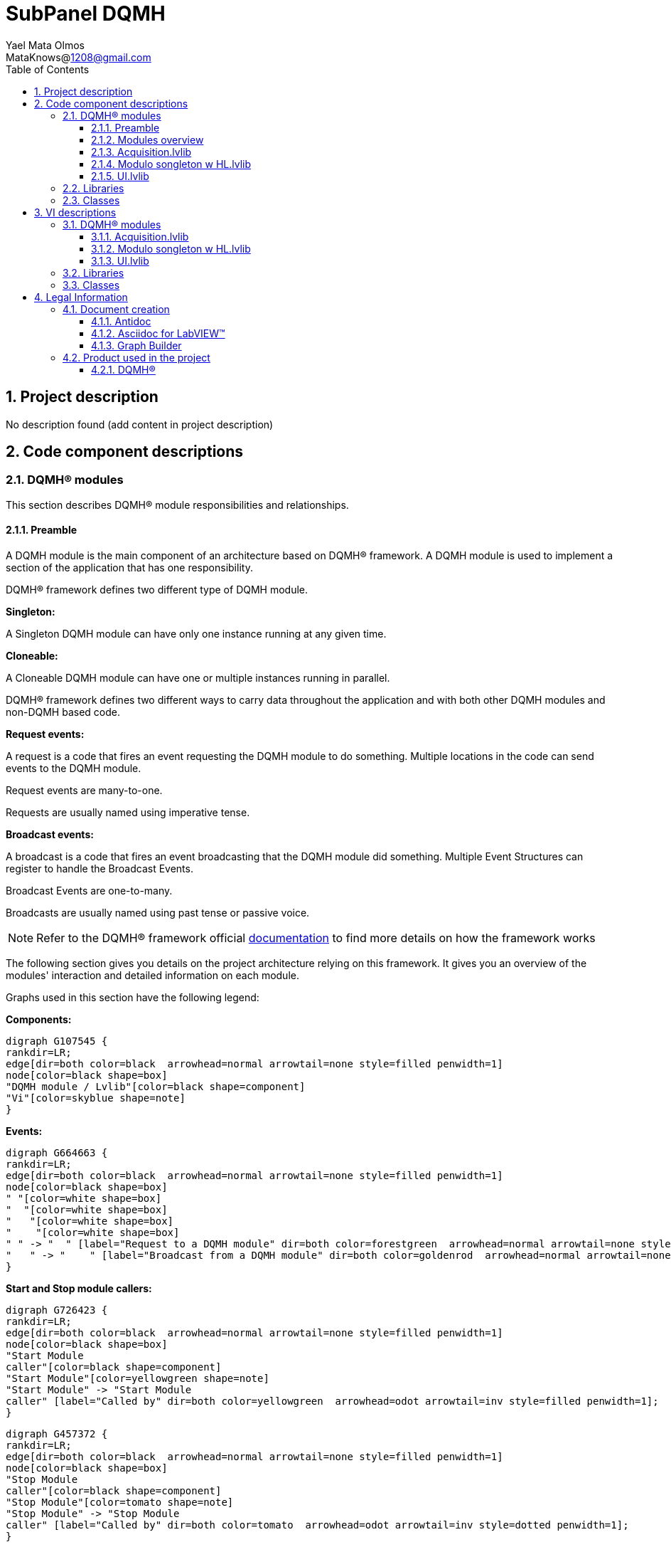= SubPanel DQMH 
Yael Mata Olmos <MataKnows@1208@gmail.com>
:doctype: book
:toc: 
:imagesdir: Images
:sectnums: 
:toclevels: 3
:chapter-label: Section

== Project description

No description found (add content in project description)

== Code component descriptions

=== DQMH(R) modules

This section describes DQMH(R) module responsibilities and relationships.

==== Preamble

A DQMH module is the main component of an architecture based on DQMH(R) framework. A DQMH module is used to implement a section of the application that has one responsibility.

DQMH(R) framework defines two different type of DQMH module.  

====
*Singleton:*

A Singleton DQMH module can have only one instance running at any given time.
====

====
*Cloneable:*

A Cloneable DQMH module can have one or multiple instances running in parallel.
====

DQMH(R) framework defines two different ways to carry data throughout the application and with both other DQMH modules and non-DQMH based code.

====
*Request events:*

A request is a code that fires an event requesting the DQMH module to do something. Multiple locations in the code can send events to the DQMH module.

Request events are many-to-one.

Requests are usually named using imperative tense.
====

====
*Broadcast events:*

A broadcast is a code that fires an event broadcasting that the DQMH module did something. Multiple Event Structures can register to handle the Broadcast Events.

Broadcast Events are one-to-many.

Broadcasts are usually named using past tense or passive voice.
====

NOTE: Refer to the DQMH(R) framework official http://delacor.com/documentation/dqmh-html/[documentation] to find more details on how the framework works


The following section gives you details on the project architecture relying on this framework.
It gives you an overview of the modules' interaction and detailed information on each module.

Graphs used in this section have the following legend:

*Components:*


[graphviz, format="png", align="center"]
....
digraph G107545 {
rankdir=LR;
edge[dir=both color=black  arrowhead=normal arrowtail=none style=filled penwidth=1]
node[color=black shape=box]
"DQMH module / Lvlib"[color=black shape=component]
"Vi"[color=skyblue shape=note]
}
....

*Events:*

[graphviz, format="png", align="center"]
....
digraph G664663 {
rankdir=LR;
edge[dir=both color=black  arrowhead=normal arrowtail=none style=filled penwidth=1]
node[color=black shape=box]
" "[color=white shape=box]
"  "[color=white shape=box]
"   "[color=white shape=box]
"    "[color=white shape=box]
" " -> "  " [label="Request to a DQMH module" dir=both color=forestgreen  arrowhead=normal arrowtail=none style=filled penwidth=1];
"   " -> "    " [label="Broadcast from a DQMH module" dir=both color=goldenrod  arrowhead=normal arrowtail=none style=dashed penwidth=1];
}
....

*Start and Stop module callers:*

[graphviz, format="png", align="center"]
....
digraph G726423 {
rankdir=LR;
edge[dir=both color=black  arrowhead=normal arrowtail=none style=filled penwidth=1]
node[color=black shape=box]
"Start Module
caller"[color=black shape=component]
"Start Module"[color=yellowgreen shape=note]
"Start Module" -> "Start Module
caller" [label="Called by" dir=both color=yellowgreen  arrowhead=odot arrowtail=inv style=filled penwidth=1];
}
....

[graphviz, format="png", align="center"]
....
digraph G457372 {
rankdir=LR;
edge[dir=both color=black  arrowhead=normal arrowtail=none style=filled penwidth=1]
node[color=black shape=box]
"Stop Module
caller"[color=black shape=component]
"Stop Module"[color=tomato shape=note]
"Stop Module" -> "Stop Module
caller" [label="Called by" dir=both color=tomato  arrowhead=odot arrowtail=inv style=dotted penwidth=1];
}
....


==== Modules overview

This project contains the following modules.

.Modules list
|===
|Singleton|Cloneable

|<<Acquisition.lvlib>>
|

|<<Modulo songleton w HL.lvlib>>
|

|<<UI.lvlib>>
|
|===

This graph represents the links between all DQMH modules.

[graphviz, format="png", align="center"]
....
digraph G835881 {
rankdir=LR;
edge[dir=both color=black  arrowhead=normal arrowtail=none style=filled penwidth=1]
node[color=black shape=box]
"UI"[color=black shape=component]
"Acquisition"[color=black shape=component]
"Modulo songleton w HL"[color=black shape=component]
"Acquisition" -> "Acquisition" [dir=both color=forestgreen  arrowhead=normal arrowtail=none style=filled penwidth=1];
"UI" -> "Acquisition" [dir=both color=forestgreen  arrowhead=normal arrowtail=none style=filled penwidth=1];
"Modulo songleton w HL" -> "Modulo songleton w HL" [dir=both color=forestgreen  arrowhead=normal arrowtail=none style=filled penwidth=1];
"UI" -> "UI" [dir=both color=forestgreen  arrowhead=normal arrowtail=none style=filled penwidth=1];
}
....


==== Acquisition.lvlib

*Type:* Singleton

*Responsibility*: No description found (add content in DQMH module lvlib description)

===== Module Start/Stop calls

[graphviz, format="png", align="center"]
....
digraph G889161 {
rankdir=LR;
edge[dir=both color=black  arrowhead=normal arrowtail=none style=filled penwidth=1]
node[color=black shape=box]
"Start Module"[color=yellowgreen shape=note]
"UI"[color=black shape=component]
"Test Acquisition API"[color=skyblue shape=note]
"Stop Module"[color=tomato shape=note]
"Acquisition"[color=black shape=component]
"Start Module" -> "UI" [dir=both color=yellowgreen  arrowhead=odot arrowtail=inv style=filled penwidth=1];
"Start Module" -> "Test Acquisition API" [dir=both color=yellowgreen  arrowhead=odot arrowtail=inv style=filled penwidth=1];
"Stop Module" -> "Acquisition" [dir=both color=tomato  arrowhead=odot arrowtail=inv style=dotted penwidth=1];
"Stop Module" -> "UI" [dir=both color=tomato  arrowhead=odot arrowtail=inv style=dotted penwidth=1];
"Stop Module" -> "Test Acquisition API" [dir=both color=tomato  arrowhead=odot arrowtail=inv style=dotted penwidth=1];
}
....

.Start and Stop module callers
|===
|Function|Callers

|<<Acquisition.lvlib:Start Module.vi>>
|UI.lvlib:Main.vi +
Test Acquisition API.vi

|<<Acquisition.lvlib:Stop Module.vi>>
|Acquisition.lvlib:Handle Exit.vi +
UI.lvlib:Main.vi +
Test Acquisition API.vi
|===

===== Module relationship

[graphviz, format="png", align="center"]
....
digraph G219277 {
rankdir=LR;
edge[dir=both color=black  arrowhead=normal arrowtail=none style=filled penwidth=1]
node[color=black shape=box]
"Acquisition"[color=slateblue shape=component]
"UI"[color=black shape=component]
"Test Acquisition API"[color=skyblue shape=note]
"UI" -> "Acquisition" [dir=both color=forestgreen  arrowhead=normal arrowtail=none style=filled penwidth=1];
"Test Acquisition API" -> "Acquisition" [dir=both color=forestgreen  arrowhead=normal arrowtail=none style=filled penwidth=1];
"Acquisition" -> "Acquisition" [dir=both color=forestgreen  arrowhead=normal arrowtail=none style=filled penwidth=1];
"Acquisition" -> "Test Acquisition API" [label=" " dir=both color=goldenrod  arrowhead=normal arrowtail=none style=dashed penwidth=1];
"Acquisition" -> "Acquisition" [label="   " dir=both color=forestgreen  arrowhead=onormal arrowtail=none style=filled penwidth=1];
}
....

.Requests callers
|===
|Request Name|Callers

|<<Acquisition.lvlib:Show Panel.vi>>
|Test Acquisition API.vi

|<<Acquisition.lvlib:Hide Panel.vi>>
|Test Acquisition API.vi

|<<Acquisition.lvlib:Get Module Execution Status.vi>>
|Acquisition.lvlib:Start Module.vi +
Acquisition.lvlib:Obtain Broadcast Events for Registration.vi

|<<Acquisition.lvlib:Show Diagram.vi>>
|Test Acquisition API.vi

|<<Acquisition.lvlib:Start ACQ.vi>>
|UI.lvlib:Main.vi +
Test Acquisition API.vi

|<<Acquisition.lvlib:Stop Acquisition.vi>>
|UI.lvlib:Main.vi +
Test Acquisition API.vi
|===

.Broadcasts Listeners
|===
|Broadcast Name|Listeners

|<<Acquisition.lvlib:Module Did Init.vi>>
|Test Acquisition API.vi

|<<Acquisition.lvlib:Status Updated.vi>>
|Test Acquisition API.vi

|<<Acquisition.lvlib:Error Reported.vi>>
|Test Acquisition API.vi

|<<Acquisition.lvlib:Module Did Stop.vi>>
|Test Acquisition API.vi

|<<Acquisition.lvlib:Update Module Execution Status.vi>>
|Test Acquisition API.vi
|===

.Used requests
|===
|Module|Brodcasts

|<<Acquisition.lvlib>>
|Acquisition.lvlib:Get Module Execution Status.vi
|===

.Registred broadcast
|===
|Module|Brodcasts

|--
|--
|===

==== Modulo songleton w HL.lvlib

*Type:* Singleton

*Responsibility*: No description found (add content in DQMH module lvlib description)

===== Module Start/Stop calls

[graphviz, format="png", align="center"]
....
digraph G215514 {
rankdir=LR;
edge[dir=both color=black  arrowhead=normal arrowtail=none style=filled penwidth=1]
node[color=black shape=box]
"Start Module"[color=yellowgreen shape=note]
"Test Modulo songleton w HL API"[color=skyblue shape=note]
"Stop Module"[color=tomato shape=note]
"Modulo songleton w HL"[color=black shape=component]
"Start Module" -> "Test Modulo songleton w HL API" [dir=both color=yellowgreen  arrowhead=odot arrowtail=inv style=filled penwidth=1];
"Stop Module" -> "Modulo songleton w HL" [dir=both color=tomato  arrowhead=odot arrowtail=inv style=dotted penwidth=1];
"Stop Module" -> "Test Modulo songleton w HL API" [dir=both color=tomato  arrowhead=odot arrowtail=inv style=dotted penwidth=1];
}
....

.Start and Stop module callers
|===
|Function|Callers

|<<Modulo songleton w HL.lvlib:Start Module.vi>>
|Test Modulo songleton w HL API.vi

|<<Modulo songleton w HL.lvlib:Stop Module.vi>>
|Modulo songleton w HL.lvlib:Handle Exit.vi +
Test Modulo songleton w HL API.vi
|===

===== Module relationship

[graphviz, format="png", align="center"]
....
digraph G514287 {
rankdir=LR;
edge[dir=both color=black  arrowhead=normal arrowtail=none style=filled penwidth=1]
node[color=black shape=box]
"Modulo songleton w HL"[color=slateblue shape=component]
"Test Modulo songleton w HL API"[color=skyblue shape=note]
"Test Modulo songleton w HL API" -> "Modulo songleton w HL" [dir=both color=forestgreen  arrowhead=normal arrowtail=none style=filled penwidth=1];
"Modulo songleton w HL" -> "Modulo songleton w HL" [dir=both color=forestgreen  arrowhead=normal arrowtail=none style=filled penwidth=1];
"Modulo songleton w HL" -> "Test Modulo songleton w HL API" [label=" " dir=both color=goldenrod  arrowhead=normal arrowtail=none style=dashed penwidth=1];
"Modulo songleton w HL" -> "Modulo songleton w HL" [label="   " dir=both color=forestgreen  arrowhead=onormal arrowtail=none style=filled penwidth=1];
}
....

.Requests callers
|===
|Request Name|Callers

|<<Modulo songleton w HL.lvlib:Show Panel.vi>>
|Test Modulo songleton w HL API.vi

|<<Modulo songleton w HL.lvlib:Hide Panel.vi>>
|Test Modulo songleton w HL API.vi

|<<Modulo songleton w HL.lvlib:Get Module Execution Status.vi>>
|Modulo songleton w HL.lvlib:Start Module.vi +
Modulo songleton w HL.lvlib:Obtain Broadcast Events for Registration.vi

|<<Modulo songleton w HL.lvlib:Show Diagram.vi>>
|Test Modulo songleton w HL API.vi
|===

.Broadcasts Listeners
|===
|Broadcast Name|Listeners

|<<Modulo songleton w HL.lvlib:Module Did Init.vi>>
|Test Modulo songleton w HL API.vi

|<<Modulo songleton w HL.lvlib:Status Updated.vi>>
|Test Modulo songleton w HL API.vi

|<<Modulo songleton w HL.lvlib:Error Reported.vi>>
|Test Modulo songleton w HL API.vi

|<<Modulo songleton w HL.lvlib:Module Did Stop.vi>>
|Test Modulo songleton w HL API.vi

|<<Modulo songleton w HL.lvlib:Update Module Execution Status.vi>>
|Test Modulo songleton w HL API.vi
|===

.Used requests
|===
|Module|Brodcasts

|<<Modulo songleton w HL.lvlib>>
|Modulo songleton w HL.lvlib:Get Module Execution Status.vi
|===

.Registred broadcast
|===
|Module|Brodcasts

|--
|--
|===

==== UI.lvlib

*Type:* Singleton

*Responsibility*: No description found (add content in DQMH module lvlib description)

===== Module Start/Stop calls

[graphviz, format="png", align="center"]
....
digraph G56270 {
rankdir=LR;
edge[dir=both color=black  arrowhead=normal arrowtail=none style=filled penwidth=1]
node[color=black shape=box]
"Start Module"[color=yellowgreen shape=note]
"Test UI API"[color=skyblue shape=note]
"Stop Module"[color=tomato shape=note]
"UI"[color=black shape=component]
"Start Module" -> "Test UI API" [dir=both color=yellowgreen  arrowhead=odot arrowtail=inv style=filled penwidth=1];
"Stop Module" -> "UI" [dir=both color=tomato  arrowhead=odot arrowtail=inv style=dotted penwidth=1];
"Stop Module" -> "Test UI API" [dir=both color=tomato  arrowhead=odot arrowtail=inv style=dotted penwidth=1];
}
....

.Start and Stop module callers
|===
|Function|Callers

|<<UI.lvlib:Start Module.vi>>
|Test UI API.vi

|<<UI.lvlib:Stop Module.vi>>
|UI.lvlib:Handle Exit.vi +
Test UI API.vi
|===

===== Module relationship

[graphviz, format="png", align="center"]
....
digraph G895313 {
rankdir=LR;
edge[dir=both color=black  arrowhead=normal arrowtail=none style=filled penwidth=1]
node[color=black shape=box]
"UI"[color=slateblue shape=component]
"Test UI API"[color=skyblue shape=note]
"Acquisition"[color=black shape=component]
"Test UI API" -> "UI" [dir=both color=forestgreen  arrowhead=normal arrowtail=none style=filled penwidth=1];
"UI" -> "UI" [dir=both color=forestgreen  arrowhead=normal arrowtail=none style=filled penwidth=1];
"UI" -> "Test UI API" [label=" " dir=both color=goldenrod  arrowhead=normal arrowtail=none style=dashed penwidth=1];
"UI" -> "Acquisition" [label="   " dir=both color=forestgreen  arrowhead=onormal arrowtail=none style=filled penwidth=1];
"UI" -> "UI" [label="   " dir=both color=forestgreen  arrowhead=onormal arrowtail=none style=filled penwidth=1];
}
....

.Requests callers
|===
|Request Name|Callers

|<<UI.lvlib:Show Panel.vi>>
|Test UI API.vi

|<<UI.lvlib:Hide Panel.vi>>
|Test UI API.vi

|<<UI.lvlib:Get Module Execution Status.vi>>
|UI.lvlib:Start Module.vi +
UI.lvlib:Obtain Broadcast Events for Registration.vi

|<<UI.lvlib:Show Diagram.vi>>
|Test UI API.vi
|===

.Broadcasts Listeners
|===
|Broadcast Name|Listeners

|<<UI.lvlib:Module Did Init.vi>>
|Test UI API.vi

|<<UI.lvlib:Status Updated.vi>>
|Test UI API.vi

|<<UI.lvlib:Error Reported.vi>>
|Test UI API.vi

|<<UI.lvlib:Module Did Stop.vi>>
|Test UI API.vi

|<<UI.lvlib:Update Module Execution Status.vi>>
|Test UI API.vi
|===

.Used requests
|===
|Module|Brodcasts

|<<Acquisition.lvlib>>
|Acquisition.lvlib:Start ACQ.vi +
Acquisition.lvlib:Stop Acquisition.vi

|<<UI.lvlib>>
|UI.lvlib:Get Module Execution Status.vi
|===

.Registred broadcast
|===
|Module|Brodcasts

|--
|--
|===

=== Libraries

This section describes the libraries contained in the project.

=== Classes

This section describes the classes contained in the project.

== VI descriptions

=== DQMH(R) modules

This section describes DQMH(R) modules events.

==== Acquisition.lvlib

===== Acquisition.lvlib:Start Module.vi

*Event type:* Not a DQMH Event

:imgpath: Acquisition.lvlib_Start Module.vi.png
image::{imgpath}[Acquisition.lvlib:Start Module.vi]

*Description:*
++++
Launches the Module Main.vi.
_____
Based on Delacor QMH Project Template 5.0.0.82.
++++

===== Acquisition.lvlib:Stop Module.vi

*Event type:* Not a DQMH Event

:imgpath: Acquisition.lvlib_Stop Module.vi.png
image::{imgpath}[Acquisition.lvlib:Stop Module.vi]

*Description:*
++++
Send the Stop request to the Module's Main.vi.

If <b>Wait for Module to Stop?</b> is TRUE, this VI will wait until the module main VI stops, and will timeout at the <b>Timeout to Wait for Stop</b> value. This value defaults to "-1", which means the VI will not timeout, and will always wait until the module main VI stops before completing execution.

Note: The <b>Timeout to Wait for Stop</b> value is ignored if 'Wait for Module to Stop?' is set to FALSE.
_____
Based on Delacor QMH Project Template 5.0.0.82.
++++

===== Acquisition.lvlib:Show Panel.vi

*Event type:* Request

:imgpath: Acquisition.lvlib_Show Panel.vi.png
image::{imgpath}[Acquisition.lvlib:Show Panel.vi]

*Description:*
++++
Send the Show Panel request to the Module's Main.vi.
_____
Based on Delacor QMH Project Template 5.0.0.82.
++++

===== Acquisition.lvlib:Hide Panel.vi

*Event type:* Request

:imgpath: Acquisition.lvlib_Hide Panel.vi.png
image::{imgpath}[Acquisition.lvlib:Hide Panel.vi]

*Description:*
++++
Send the Hide Panel request to the Module's Main.vi.
_____
Based on Delacor QMH Project Template 5.0.0.82.
++++

===== Acquisition.lvlib:Get Module Execution Status.vi

*Event type:* Request

:imgpath: Acquisition.lvlib_Get Module Execution Status.vi.png
image::{imgpath}[Acquisition.lvlib:Get Module Execution Status.vi]

*Description:*
++++
Fire the Get Module Execution Status request.
_____
Based on Delacor QMH Project Template 5.0.0.82.
++++

===== Acquisition.lvlib:Show Diagram.vi

*Event type:* Request

:imgpath: Acquisition.lvlib_Show Diagram.vi.png
image::{imgpath}[Acquisition.lvlib:Show Diagram.vi]

*Description:*
++++
This VI tells the Module to show its block diagram to facilitate troubleshooting (add probes, breakpoints, highlight execution, etc).

_____
Based on Delacor QMH Project Template 5.0.0.82.
++++

===== Acquisition.lvlib:Start ACQ.vi

*Event type:* Request

:imgpath: Acquisition.lvlib_Start ACQ.vi.png
image::{imgpath}[Acquisition.lvlib:Start ACQ.vi]

*Description:*
++++
Starts acquisition
_____
Created using Delacor QMH Event Scripter 5.0.0.112.
++++

===== Acquisition.lvlib:Stop Acquisition.vi

*Event type:* Request

:imgpath: Acquisition.lvlib_Stop Acquisition.vi.png
image::{imgpath}[Acquisition.lvlib:Stop Acquisition.vi]

*Description:*
++++
Stops the acquisition
_____
Created using Delacor QMH Event Scripter 5.0.0.112.
++++

===== Acquisition.lvlib:Module Did Init.vi

*Event type:* Broadcast

:imgpath: Acquisition.lvlib_Module Did Init.vi.png
image::{imgpath}[Acquisition.lvlib:Module Did Init.vi]

*Description:*
++++
Send the Module Did Init event to any VI registered to listen to this module's broadcast events.
_____
Based on Delacor QMH Project Template 5.0.0.82.
++++

===== Acquisition.lvlib:Status Updated.vi

*Event type:* Broadcast

:imgpath: Acquisition.lvlib_Status Updated.vi.png
image::{imgpath}[Acquisition.lvlib:Status Updated.vi]

*Description:*
++++
Send the Status Updated event to any VI registered to listen to events from the owning module.
_____
Based on Delacor QMH Project Template 5.0.0.82.
++++

===== Acquisition.lvlib:Error Reported.vi

*Event type:* Broadcast

:imgpath: Acquisition.lvlib_Error Reported.vi.png
image::{imgpath}[Acquisition.lvlib:Error Reported.vi]

*Description:*
++++
Send the Error Reported event to any VI registered to listen to events from the owning module.
_____
Based on Delacor QMH Project Template 5.0.0.82.
++++

===== Acquisition.lvlib:Module Did Stop.vi

*Event type:* Broadcast

:imgpath: Acquisition.lvlib_Module Did Stop.vi.png
image::{imgpath}[Acquisition.lvlib:Module Did Stop.vi]

*Description:*
++++
Send the Module Did Stop event to any VI registered to listen to this module's broadcast events.
_____
Based on Delacor QMH Project Template 5.0.0.82.
++++

===== Acquisition.lvlib:Update Module Execution Status.vi

*Event type:* Broadcast

:imgpath: Acquisition.lvlib_Update Module Execution Status.vi.png
image::{imgpath}[Acquisition.lvlib:Update Module Execution Status.vi]

*Description:*
++++
Broadcast event to specify whether or not the module is running.
_____
Based on Delacor QMH Project Template 5.0.0.82.
++++

==== Modulo songleton w HL.lvlib

===== Modulo songleton w HL.lvlib:Start Module.vi

*Event type:* Not a DQMH Event

:imgpath: Modulo songleton w HL.lvlib_Start Module.vi.png
image::{imgpath}[Modulo songleton w HL.lvlib:Start Module.vi]

*Description:*
++++
Launches the Module Main.vi.
_____
Based on Delacor QMH Project Template 5.0.0.82.
++++

===== Modulo songleton w HL.lvlib:Stop Module.vi

*Event type:* Not a DQMH Event

:imgpath: Modulo songleton w HL.lvlib_Stop Module.vi.png
image::{imgpath}[Modulo songleton w HL.lvlib:Stop Module.vi]

*Description:*
++++
Send the Stop request to the Module's Main.vi.

If <b>Wait for Module to Stop?</b> is TRUE, this VI will wait until the module main VI stops, and will timeout at the <b>Timeout to Wait for Stop</b> value. This value defaults to "-1", which means the VI will not timeout, and will always wait until the module main VI stops before completing execution.

Note: The <b>Timeout to Wait for Stop</b> value is ignored if 'Wait for Module to Stop?' is set to FALSE.
_____
Based on Delacor QMH Project Template 5.0.0.82.
++++

===== Modulo songleton w HL.lvlib:Show Panel.vi

*Event type:* Request

:imgpath: Modulo songleton w HL.lvlib_Show Panel.vi.png
image::{imgpath}[Modulo songleton w HL.lvlib:Show Panel.vi]

*Description:*
++++
Send the Show Panel request to the Module's Main.vi.
_____
Based on Delacor QMH Project Template 5.0.0.82.
++++

===== Modulo songleton w HL.lvlib:Hide Panel.vi

*Event type:* Request

:imgpath: Modulo songleton w HL.lvlib_Hide Panel.vi.png
image::{imgpath}[Modulo songleton w HL.lvlib:Hide Panel.vi]

*Description:*
++++
Send the Hide Panel request to the Module's Main.vi.
_____
Based on Delacor QMH Project Template 5.0.0.82.
++++

===== Modulo songleton w HL.lvlib:Get Module Execution Status.vi

*Event type:* Request

:imgpath: Modulo songleton w HL.lvlib_Get Module Execution Status.vi.png
image::{imgpath}[Modulo songleton w HL.lvlib:Get Module Execution Status.vi]

*Description:*
++++
Fire the Get Module Execution Status request.
_____
Based on Delacor QMH Project Template 5.0.0.82.
++++

===== Modulo songleton w HL.lvlib:Show Diagram.vi

*Event type:* Request

:imgpath: Modulo songleton w HL.lvlib_Show Diagram.vi.png
image::{imgpath}[Modulo songleton w HL.lvlib:Show Diagram.vi]

*Description:*
++++
This VI tells the Module to show its block diagram to facilitate troubleshooting (add probes, breakpoints, highlight execution, etc).

_____
Based on Delacor QMH Project Template 5.0.0.82.
++++

===== Modulo songleton w HL.lvlib:Module Did Init.vi

*Event type:* Broadcast

:imgpath: Modulo songleton w HL.lvlib_Module Did Init.vi.png
image::{imgpath}[Modulo songleton w HL.lvlib:Module Did Init.vi]

*Description:*
++++
Send the Module Did Init event to any VI registered to listen to this module's broadcast events.
_____
Based on Delacor QMH Project Template 5.0.0.82.
++++

===== Modulo songleton w HL.lvlib:Status Updated.vi

*Event type:* Broadcast

:imgpath: Modulo songleton w HL.lvlib_Status Updated.vi.png
image::{imgpath}[Modulo songleton w HL.lvlib:Status Updated.vi]

*Description:*
++++
Send the Status Updated event to any VI registered to listen to events from the owning module.
_____
Based on Delacor QMH Project Template 5.0.0.82.
++++

===== Modulo songleton w HL.lvlib:Error Reported.vi

*Event type:* Broadcast

:imgpath: Modulo songleton w HL.lvlib_Error Reported.vi.png
image::{imgpath}[Modulo songleton w HL.lvlib:Error Reported.vi]

*Description:*
++++
Send the Error Reported event to any VI registered to listen to events from the owning module.
_____
Based on Delacor QMH Project Template 5.0.0.82.
++++

===== Modulo songleton w HL.lvlib:Module Did Stop.vi

*Event type:* Broadcast

:imgpath: Modulo songleton w HL.lvlib_Module Did Stop.vi.png
image::{imgpath}[Modulo songleton w HL.lvlib:Module Did Stop.vi]

*Description:*
++++
Send the Module Did Stop event to any VI registered to listen to this module's broadcast events.
_____
Based on Delacor QMH Project Template 5.0.0.82.
++++

===== Modulo songleton w HL.lvlib:Update Module Execution Status.vi

*Event type:* Broadcast

:imgpath: Modulo songleton w HL.lvlib_Update Module Execution Status.vi.png
image::{imgpath}[Modulo songleton w HL.lvlib:Update Module Execution Status.vi]

*Description:*
++++
Broadcast event to specify whether or not the module is running.
_____
Based on Delacor QMH Project Template 5.0.0.82.
++++

==== UI.lvlib

===== UI.lvlib:Start Module.vi

*Event type:* Not a DQMH Event

:imgpath: UI.lvlib_Start Module.vi.png
image::{imgpath}[UI.lvlib:Start Module.vi]

*Description:*
++++
Launches the Module Main.vi.
_____
Based on Delacor QMH Project Template 5.0.0.82.
++++

===== UI.lvlib:Stop Module.vi

*Event type:* Not a DQMH Event

:imgpath: UI.lvlib_Stop Module.vi.png
image::{imgpath}[UI.lvlib:Stop Module.vi]

*Description:*
++++
Send the Stop request to the Module's Main.vi.

If <b>Wait for Module to Stop?</b> is TRUE, this VI will wait until the module main VI stops, and will timeout at the <b>Timeout to Wait for Stop</b> value. This value defaults to "-1", which means the VI will not timeout, and will always wait until the module main VI stops before completing execution.

Note: The <b>Timeout to Wait for Stop</b> value is ignored if 'Wait for Module to Stop?' is set to FALSE.
_____
Based on Delacor QMH Project Template 5.0.0.82.
++++

===== UI.lvlib:Show Panel.vi

*Event type:* Request

:imgpath: UI.lvlib_Show Panel.vi.png
image::{imgpath}[UI.lvlib:Show Panel.vi]

*Description:*
++++
Send the Show Panel request to the Module's Main.vi.
_____
Based on Delacor QMH Project Template 5.0.0.82.
++++

===== UI.lvlib:Hide Panel.vi

*Event type:* Request

:imgpath: UI.lvlib_Hide Panel.vi.png
image::{imgpath}[UI.lvlib:Hide Panel.vi]

*Description:*
++++
Send the Hide Panel request to the Module's Main.vi.
_____
Based on Delacor QMH Project Template 5.0.0.82.
++++

===== UI.lvlib:Get Module Execution Status.vi

*Event type:* Request

:imgpath: UI.lvlib_Get Module Execution Status.vi.png
image::{imgpath}[UI.lvlib:Get Module Execution Status.vi]

*Description:*
++++
Fire the Get Module Execution Status request.
_____
Based on Delacor QMH Project Template 5.0.0.82.
++++

===== UI.lvlib:Show Diagram.vi

*Event type:* Request

:imgpath: UI.lvlib_Show Diagram.vi.png
image::{imgpath}[UI.lvlib:Show Diagram.vi]

*Description:*
++++
This VI tells the Module to show its block diagram to facilitate troubleshooting (add probes, breakpoints, highlight execution, etc).

_____
Based on Delacor QMH Project Template 5.0.0.82.
++++

===== UI.lvlib:Module Did Init.vi

*Event type:* Broadcast

:imgpath: UI.lvlib_Module Did Init.vi.png
image::{imgpath}[UI.lvlib:Module Did Init.vi]

*Description:*
++++
Send the Module Did Init event to any VI registered to listen to this module's broadcast events.
_____
Based on Delacor QMH Project Template 5.0.0.82.
++++

===== UI.lvlib:Status Updated.vi

*Event type:* Broadcast

:imgpath: UI.lvlib_Status Updated.vi.png
image::{imgpath}[UI.lvlib:Status Updated.vi]

*Description:*
++++
Send the Status Updated event to any VI registered to listen to events from the owning module.
_____
Based on Delacor QMH Project Template 5.0.0.82.
++++

===== UI.lvlib:Error Reported.vi

*Event type:* Broadcast

:imgpath: UI.lvlib_Error Reported.vi.png
image::{imgpath}[UI.lvlib:Error Reported.vi]

*Description:*
++++
Send the Error Reported event to any VI registered to listen to events from the owning module.
_____
Based on Delacor QMH Project Template 5.0.0.82.
++++

===== UI.lvlib:Module Did Stop.vi

*Event type:* Broadcast

:imgpath: UI.lvlib_Module Did Stop.vi.png
image::{imgpath}[UI.lvlib:Module Did Stop.vi]

*Description:*
++++
Send the Module Did Stop event to any VI registered to listen to this module's broadcast events.
_____
Based on Delacor QMH Project Template 5.0.0.82.
++++

===== UI.lvlib:Update Module Execution Status.vi

*Event type:* Broadcast

:imgpath: UI.lvlib_Update Module Execution Status.vi.png
image::{imgpath}[UI.lvlib:Update Module Execution Status.vi]

*Description:*
++++
Broadcast event to specify whether or not the module is running.
_____
Based on Delacor QMH Project Template 5.0.0.82.
++++

=== Libraries

This section describes libraries public VIs.

=== Classes

This section describes classes public VIs.

== Legal Information

=== Document creation

This document has been generated using the following tools.

==== Antidoc

Project website: https://wovalab.gitlab.io/open-source/labview-doc-generator/[Antidoc] 

Maintainer website: https://wovalab.com[Wovalab] 

BSD 3-Clause License

Copyright (C) 2019, Wovalab,
All rights reserved.

Redistribution and use in source and binary forms, with or without
modification, are permitted provided that the following conditions are met:

* Redistributions of source code must retain the above copyright notice, this
  list of conditions and the following disclaimer.

* Redistributions in binary form must reproduce the above copyright notice,
  this list of conditions and the following disclaimer in the documentation
  and/or other materials provided with the distribution.

* Neither the name of the copyright holder nor the names of its
  contributors may be used to endorse or promote products derived from
  this software without specific prior written permission.

THIS SOFTWARE IS PROVIDED BY THE COPYRIGHT HOLDERS AND CONTRIBUTORS "AS IS"
AND ANY EXPRESS OR IMPLIED WARRANTIES, INCLUDING, BUT NOT LIMITED TO, THE
IMPLIED WARRANTIES OF MERCHANTABILITY AND FITNESS FOR A PARTICULAR PURPOSE ARE
DISCLAIMED. IN NO EVENT SHALL THE COPYRIGHT HOLDER OR CONTRIBUTORS BE LIABLE
FOR ANY DIRECT, INDIRECT, INCIDENTAL, SPECIAL, EXEMPLARY, OR CONSEQUENTIAL
DAMAGES (INCLUDING, BUT NOT LIMITED TO, PROCUREMENT OF SUBSTITUTE GOODS OR
SERVICES; LOSS OF USE, DATA, OR PROFITS; OR BUSINESS INTERRUPTION) HOWEVER
CAUSED AND ON ANY THEORY OF LIABILITY, WHETHER IN CONTRACT, STRICT LIABILITY,
OR TORT (INCLUDING NEGLIGENCE OR OTHERWISE) ARISING IN ANY WAY OUT OF THE USE
OF THIS SOFTWARE, EVEN IF ADVISED OF THE POSSIBILITY OF SUCH DAMAGE.


==== Asciidoc for LabVIEW(TM)

Project website: https://wovalab.gitlab.io/open-source/asciidoc-toolkit/[Asciidoc toolkit] 

Maintainer website: https://wovalab.com[Wovalab] 

BSD 3-Clause License

Copyright (C) 2019, Wovalab,
All rights reserved.

Redistribution and use in source and binary forms, with or without
modification, are permitted provided that the following conditions are met:

* Redistributions of source code must retain the above copyright notice, this
  list of conditions and the following disclaimer.

* Redistributions in binary form must reproduce the above copyright notice,
  this list of conditions and the following disclaimer in the documentation
  and/or other materials provided with the distribution.

* Neither the name of the copyright holder nor the names of its
  contributors may be used to endorse or promote products derived from
  this software without specific prior written permission.

THIS SOFTWARE IS PROVIDED BY THE COPYRIGHT HOLDERS AND CONTRIBUTORS "AS IS"
AND ANY EXPRESS OR IMPLIED WARRANTIES, INCLUDING, BUT NOT LIMITED TO, THE
IMPLIED WARRANTIES OF MERCHANTABILITY AND FITNESS FOR A PARTICULAR PURPOSE ARE
DISCLAIMED. IN NO EVENT SHALL THE COPYRIGHT HOLDER OR CONTRIBUTORS BE LIABLE
FOR ANY DIRECT, INDIRECT, INCIDENTAL, SPECIAL, EXEMPLARY, OR CONSEQUENTIAL
DAMAGES (INCLUDING, BUT NOT LIMITED TO, PROCUREMENT OF SUBSTITUTE GOODS OR
SERVICES; LOSS OF USE, DATA, OR PROFITS; OR BUSINESS INTERRUPTION) HOWEVER
CAUSED AND ON ANY THEORY OF LIABILITY, WHETHER IN CONTRACT, STRICT LIABILITY,
OR TORT (INCLUDING NEGLIGENCE OR OTHERWISE) ARISING IN ANY WAY OUT OF THE USE
OF THIS SOFTWARE, EVEN IF ADVISED OF THE POSSIBILITY OF SUCH DAMAGE.


==== Graph Builder

Project website: https://gitlab.com/cgambini/graph-builder[Graph Builder]

BSD 3-Clause License

Copyright (c) 2020, Cyril GAMBINI
All rights reserved.

Redistribution and use in source and binary forms, with or without
modification, are permitted provided that the following conditions are met:

* Redistributions of source code must retain the above copyright notice, this
  list of conditions and the following disclaimer.

* Redistributions in binary form must reproduce the above copyright notice,
  this list of conditions and the following disclaimer in the documentation
  and/or other materials provided with the distribution.

* Neither the name of the copyright holder nor the names of its
  contributors may be used to endorse or promote products derived from
  this software without specific prior written permission.

THIS SOFTWARE IS PROVIDED BY THE COPYRIGHT HOLDERS AND CONTRIBUTORS "AS IS"
AND ANY EXPRESS OR IMPLIED WARRANTIES, INCLUDING, BUT NOT LIMITED TO, THE
IMPLIED WARRANTIES OF MERCHANTABILITY AND FITNESS FOR A PARTICULAR PURPOSE ARE
DISCLAIMED. IN NO EVENT SHALL THE COPYRIGHT HOLDER OR CONTRIBUTORS BE LIABLE
FOR ANY DIRECT, INDIRECT, INCIDENTAL, SPECIAL, EXEMPLARY, OR CONSEQUENTIAL
DAMAGES (INCLUDING, BUT NOT LIMITED TO, PROCUREMENT OF SUBSTITUTE GOODS OR
SERVICES; LOSS OF USE, DATA, OR PROFITS; OR BUSINESS INTERRUPTION) HOWEVER
CAUSED AND ON ANY THEORY OF LIABILITY, WHETHER IN CONTRACT, STRICT LIABILITY,
OR TORT (INCLUDING NEGLIGENCE OR OTHERWISE) ARISING IN ANY WAY OUT OF THE USE
OF THIS SOFTWARE, EVEN IF ADVISED OF THE POSSIBILITY OF SUCH DAMAGE.


=== Product used in the project

The documented project has been developed with the following products.

==== DQMH(R)

Copyright (C) 2015-2020 by Delacor, LLC. All Rights Reserved.

Find more details on https://delacor.com/products/dqmh/[Delacor] website

